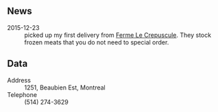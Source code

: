 ** News

- 2015-12-23 :: picked up my first delivery from [[file:Ferme_Le_Crepuscule.org][Ferme Le
     Crepuscule]]. They stock frozen meats that you do not need to
     special order.

** Data

- Address :: 1251, Beaubien Est, Montreal
- Telephone ::  (514) 274-3629
